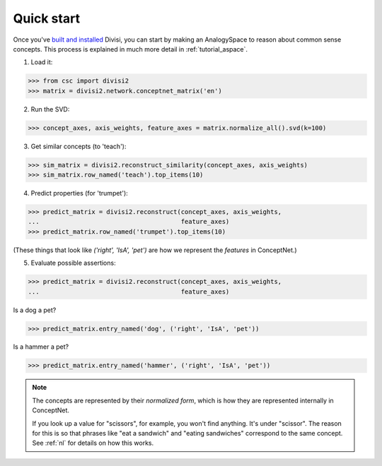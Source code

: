 Quick start
===========

Once you've `built and installed <install.html>`_ Divisi, you can start
by making an AnalogySpace to reason about common sense concepts. This process
is explained in much more detail in :ref:`tutorial_aspace`.

1. Load it:

>>> from csc import divisi2
>>> matrix = divisi2.network.conceptnet_matrix('en')

2. Run the SVD:

>>> concept_axes, axis_weights, feature_axes = matrix.normalize_all().svd(k=100)

3. Get similar concepts (to 'teach'):

>>> sim_matrix = divisi2.reconstruct_similarity(concept_axes, axis_weights)
>>> sim_matrix.row_named('teach').top_items(10)

4. Predict properties (for 'trumpet'):

>>> predict_matrix = divisi2.reconstruct(concept_axes, axis_weights,
...                                      feature_axes)
>>> predict_matrix.row_named('trumpet').top_items(10)

(These things that look like `('right', 'IsA', 'pet')` are how we represent the
*features* in ConceptNet.)

5. Evaluate possible assertions:

>>> predict_matrix = divisi2.reconstruct(concept_axes, axis_weights,
...                                      feature_axes)

Is a dog a pet?

>>> predict_matrix.entry_named('dog', ('right', 'IsA', 'pet'))

Is a hammer a pet?

>>> predict_matrix.entry_named('hammer', ('right', 'IsA', 'pet'))

.. note::

   The concepts are represented by their *normalized form*, which is how
   they are represented internally in ConceptNet.
   
   If you look up a value for "scissors", for example, you won't find anything.
   It's under "scissor".
   The reason for this is so that phrases like "eat a
   sandwich" and "eating sandwiches" correspond to the same
   concept. See :ref:`nl` for details on how this works.
